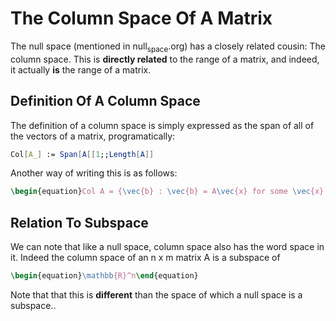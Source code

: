* The Column Space Of A Matrix
  The null space (mentioned in null_space.org) has a closely related
  cousin: The column space. This is *directly related* to the range
  of a matrix, and indeed, it actually *is* the range of a matrix.
  
** Definition Of A Column Space
   The definition of a column space is simply expressed as the span
   of all of the vectors of a matrix, programatically:

   #+BEGIN_SRC mathematica
     Col[A_] := Span[A[[1;;Length[A]]
   #+END_SRC
   
   Another way of writing this is as follows:
   #+BEGIN_SRC latex
    \begin{equation}Col A = {\vec{b} : \vec{b} = A\vec{x} for some \vec{x} in \mathbb{R}^m}\end{equation} 
   #+END_SRC
   
** Relation To Subspace
   We can note that like a null space, column space also has the word
   space in it. Indeed the column space of an n x m matrix A is a 
   subspace of 
   #+BEGIN_SRC latex
    \begin{equation}\mathbb{R}^n\end{equation} 
   #+END_SRC
   
   Note that that this is *different* than the space of which a null
   space is a subspace..
